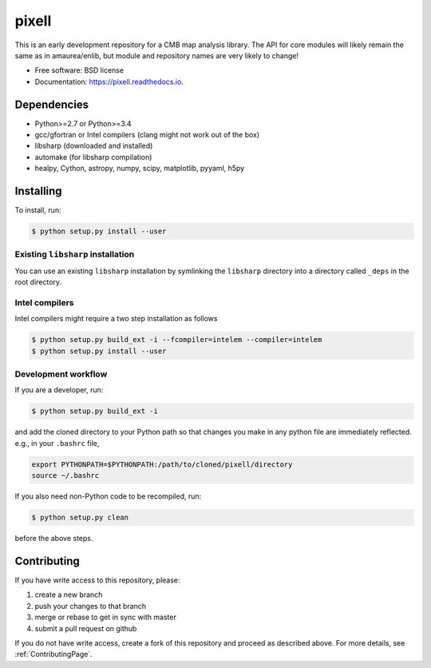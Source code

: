 =======
pixell
=======

.. image:: https://img.shields.io/travis/simonsobs/pixell.svg
        :target: https://travis-ci.org/simonsobs/pixell

.. image:: https://readthedocs.org/projects/pixell/badge/?version=latest
        :target: https://pixell.readthedocs.io/en/latest/?badge=latest
        :alt: Documentation Status





This is an early development repository for a CMB map analysis library. The API for core modules will likely remain the same as in amaurea/enlib, but module and repository names are very likely to change!

* Free software: BSD license
* Documentation: https://pixell.readthedocs.io.

Dependencies
------------

* Python>=2.7 or Python>=3.4
* gcc/gfortran or Intel compilers (clang might not work out of the box)
* libsharp (downloaded and installed)
* automake (for libsharp compilation)
* healpy, Cython, astropy, numpy, scipy, matplotlib, pyyaml, h5py

Installing
--------

To install, run:

.. code-block:: console
		
   $ python setup.py install --user

Existing ``libsharp`` installation
~~~~~~~~~~

You can use an existing ``libsharp`` installation by symlinking the ``libsharp`` directory into a directory called ``_deps`` in the root directory.

   
Intel compilers
~~~~~~~~~~

Intel compilers might require a two step installation as follows

.. code-block:: console
		
   $ python setup.py build_ext -i --fcompiler=intelem --compiler=intelem
   $ python setup.py install --user


Development workflow
~~~~~~~~~~

If you are a developer, run:

.. code-block:: console
		
   $ python setup.py build_ext -i

and add the cloned directory to your Python path so that changes you make in any python file are immediately reflected. e.g., in your ``.bashrc`` file,

.. code-block:: bash
		
   export PYTHONPATH=$PYTHONPATH:/path/to/cloned/pixell/directory
   source ~/.bashrc


If you also need non-Python code to be recompiled, run:

.. code-block:: console
		
   $ python setup.py clean


before the above steps.



Contributing
-------

If you have write access to this repository, please:

1. create a new branch
2. push your changes to that branch
3. merge or rebase to get in sync with master
4. submit a pull request on github

If you do not have write access, create a fork of this repository and proceed as described above. For more details, see :ref:`ContributingPage`.
  
